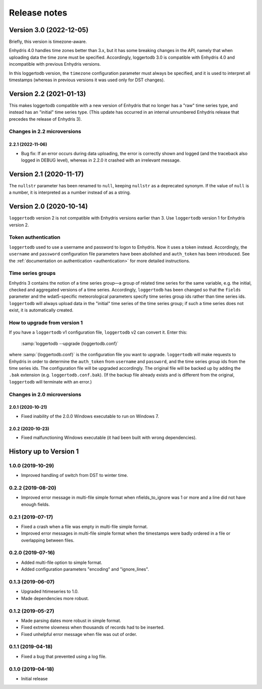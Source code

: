=============
Release notes
=============

Version 3.0 (2022-12-05)
========================

Briefly, this version is timezone-aware.

Enhydris 4.0 handles time zones better than 3.x, but it has some
breaking changes in the API, namely that when uploading data the time
zone must be specified. Accordingly, loggertodb 3.0 is compatible with
Enhydris 4.0 and incompatible with previous Enhydris versions.

In this loggertodb version, the ``timezone`` configuration parameter
must always be specified, and it is used to interpret all timestamps
(whereas in previous versions it was used only for DST changes).

Version 2.2 (2021-01-13)
========================

This makes loggertodb compatible with a new version of Enhydris that
no longer has a "raw" time series type, and instead has an "initial"
time series type. (This update has occurred in an internal unnumbered
Enhydris release that precedes the release of Enhydris 3).

Changes in 2.2 microversions
----------------------------

2.2.1 (2022-11-06)
^^^^^^^^^^^^^^^^^^

- Bug fix: If an error occurs during data uploading, the error is
  correctly shown and logged (and the traceback also logged in DEBUG
  level), whereas in 2.2.0 it crashed with an irrelevant message.

Version 2.1 (2020-11-17)
========================

The ``nullstr`` parameter has been renamed to ``null``, keeping
``nullstr`` as a deprecated synonym. If the value of ``null`` is a
number, it is interpreted as a number instead of as a string.

Version 2.0 (2020-10-14)
========================

``loggertodb`` version 2 is not compatible with Enhydris versions
earlier than 3.  Use ``loggertodb`` version 1 for Enhydris version 2.

Token authentication
--------------------

``loggertodb`` used to use a username and password to logon to Enhydris.
Now it uses a token instead. Accordingly, the ``username`` and
``password`` configuration file parameters have been abolished and
``auth_token`` has been introduced. See the :ref:`documentation on
authentication <authentication>` for more detailed instructions.

Time series groups
------------------

Enhydris 3 contains the notion of a time series group—a group of related
time series for the same variable, e.g. the initial, checked and
aggregated versions of a time series. Accordingly, ``loggertodb`` has
been changed so that the ``fields`` parameter and the wdat5-specific
meteorological parameters specify time series group ids rather than time
series ids.  ``loggertodb`` will always upload data in the "initial"
time series of the time series group; if such a time series does not
exist, it is automatically created.

How to upgrade from version 1
-----------------------------

If you have a ``loggertodb`` v1 configuration file, ``loggertodb`` v2 can
convert it. Enter this:

   :samp:`loggertodb --upgrade {loggertodb.conf}`

where :samp:`{loggertodb.conf}` is the configuration file you want to
upgrade.  ``loggertodb`` will make requests to Enhydris in order to
determine the ``auth_token`` from ``username`` and ``password``, and the
time series group ids from the time series ids.  The configuration file
will be upgraded accordingly. The original file will be backed up by
adding the ``.bak`` extension (e.g. ``loggertodb.conf.bak``). (If the
backup file already exists and is different from the original,
``loggertodb`` will terminate with an error.)

Changes in 2.0 microversions
----------------------------

2.0.1 (2020-10-21)
^^^^^^^^^^^^^^^^^^

- Fixed inability of the 2.0.0 Windows executable to run on Windows 7.

2.0.2 (2020-10-23)
^^^^^^^^^^^^^^^^^^

- Fixed malfunctioning Windows executable (it had been built with wrong
  dependencies).

History up to Version 1
=======================

1.0.0 (2019-10-29)
------------------

- Improved handling of switch from DST to winter time.

0.2.2 (2019-08-20)
------------------

- Improved error message in multi-file simple format when
  nfields_to_ignore was 1 or more and a line did not have enough fields.

0.2.1 (2019-07-17)
------------------

- Fixed a crash when a file was empty in multi-file simple format.
- Improved error messages in multi-file simple format when the
  timestamps were badly ordered in a file or overlapping between files.

0.2.0 (2019-07-16)
------------------

- Added multi-file option to simple format.
- Added configuration parameters "encoding" and "ignore_lines".

0.1.3 (2019-06-07)
------------------

- Upgraded htimeseries to 1.0.
- Made dependencies more robust.

0.1.2 (2019-05-27)
------------------

- Made parsing dates more robust in simple format.
- Fixed extreme slowness when thousands of records had to be inserted.
- Fixed unhelpful error message when file was out of order.

0.1.1 (2019-04-18)
------------------

- Fixed a bug that prevented using a log file.

0.1.0 (2019-04-18)
------------------

- Initial release
